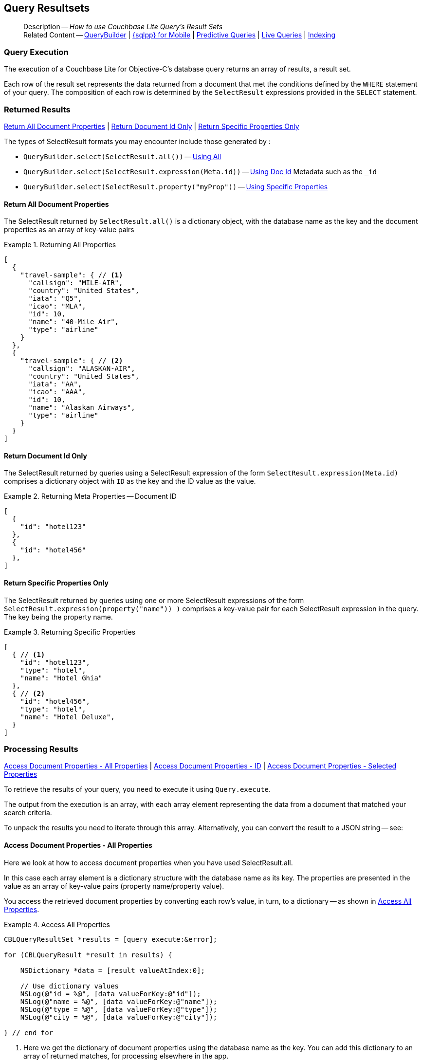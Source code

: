 :docname: query-resultsets
:page-module: objc
:page-relative-src-path: query-resultsets.adoc
:page-origin-url: https://github.com/couchbase/docs-couchbase-lite.git
:page-origin-start-path:
:page-origin-refname: antora-assembler-simplification
:page-origin-reftype: branch
:page-origin-refhash: (worktree)
[#objc:query-resultsets:::]
== Query Resultsets
:page-role:
:description: How to use Couchbase Lite Query's Result Sets
:keywords: query, sql, n1ql, fuzzy-matching


:version: {major}.{minor}
:vs-version: {vs-major}.{vs-minor}
:version-full: {major}.{minor}.{base}{empty}
:version-full-hyphenated: {major}-{minor}-{base}{empty}
:version-full-untagged: {major}.{minor}.{base}
:version-maintenance-android: {major}.{minor}.{maintenance-android}{empty}
:version-maintenance-c: {major}.{minor}.{maintenance-c}{empty}
:version-maintenance-net: {major}.{minor}.{maintenance-net}{empty}
:version-maintenance-java: {major}.{minor}.{maintenance-java}{empty}
:version-maintenance-ios: {major}.{minor}.{maintenance-ios}{empty}
:vs-version-maintenance-android: {vs-major}.{vs-minor}.{vs-maintenance-android}{empty}
:vs-version-maintenance-c: {vs-major}.{vs-minor}.{vs-maintenance-c}{empty}
:vs-version-maintenance-net: {vs-major}.{vs-minor}.{vs-maintenance-net}{empty}
:vs-version-maintenance-java: {vs-major}.{vs-minor}.{vs-maintenance-java}{empty}
:vs-version-maintenance-ios: {vs-major}.{vs-minor}.{vs-maintenance-ios}{empty}

:maintenance: 1
:version-maintenance: {version}.{maintenance-ios}{empty}
:version-maintenance-hyphenated: {major}-{minor}-{maintenance-ios}{empty}

:vs-version-maintenance: {vs-version}.{vs-maintenance-ios}{empty}
:vs-version-maintenance-hyphenated: {vs-major}-{vs-minor}-{vs-maintenance-ios}{empty}


:version: {major}.{minor}
:vs-version: {vs-major}.{vs-minor}
:version-full: {major}.{minor}.{base}{empty}
:version-full-hyphenated: {major}-{minor}-{base}{empty}
:version-full-untagged: {major}.{minor}.{base}
:version-maintenance-android: {major}.{minor}.{maintenance-android}{empty}
:version-maintenance-c: {major}.{minor}.{maintenance-c}{empty}
:version-maintenance-net: {major}.{minor}.{maintenance-net}{empty}
:version-maintenance-java: {major}.{minor}.{maintenance-java}{empty}
:version-maintenance-ios: {major}.{minor}.{maintenance-ios}{empty}
:vs-version-maintenance-android: {vs-major}.{vs-minor}.{vs-maintenance-android}{empty}
:vs-version-maintenance-c: {vs-major}.{vs-minor}.{vs-maintenance-c}{empty}
:vs-version-maintenance-net: {vs-major}.{vs-minor}.{vs-maintenance-net}{empty}
:vs-version-maintenance-java: {vs-major}.{vs-minor}.{vs-maintenance-java}{empty}
:vs-version-maintenance-ios: {vs-major}.{vs-minor}.{vs-maintenance-ios}{empty}


[abstract]
--
Description -- _{description}_ +
Related Content -- xref:objc:querybuilder.adoc[QueryBuilder] |  xref:objc:query-n1ql-mobile.adoc[{sqlpp} for Mobile] |  xref:objc:querybuilder.adoc#lbl-predquery[Predictive Queries] | xref:objc:query-live.adoc[Live Queries] | xref:objc:indexing.adoc[Indexing]
--


[discrete#objc:query-resultsets:::query-execution]
=== Query Execution
The execution of a Couchbase Lite for Objective-C's database query returns an array of results, a result set.

Each row of the result set represents the data returned from a document that met the conditions defined by the `WHERE` statement of your query.
The composition of each row is determined by the `SelectResult` expressions provided in the `SELECT` statement.

[discrete#objc:query-resultsets:::lbl-rtnd-res]
=== Returned Results
<<objc:query-resultsets:::lbl-rtn-all>>
| <<objc:query-resultsets:::lbl-rtn-id>>
| <<objc:query-resultsets:::lbl-rtn-specific>>

The types of SelectResult formats you may encounter include those generated by :

* `QueryBuilder.select(SelectResult.all())` -- <<objc:query-resultsets:::lbl-rtn-all,Using All>>
* `QueryBuilder.select(SelectResult.expression(Meta.id))` -- <<objc:query-resultsets:::lbl-rtn-id,Using Doc Id>> Metadata such as the `_id`
* `QueryBuilder.select(SelectResult.property("myProp"))` -- <<objc:query-resultsets:::lbl-rtn-specific,Using Specific Properties>>


[discrete#objc:query-resultsets:::lbl-rtn-all]
==== Return All Document Properties
The SelectResult returned by `SelectResult.all()` is a dictionary object, with the database name as the key and the document properties as an array of key-value pairs

--
.Returning All Properties
[#objc:query-resultsets:::ex-result-id]
====
[pass:q,a[source, json, subs="+attributes, +macros"], role="no-callouts"]
----

[
  {
    "travel-sample": { // <.>
      "callsign": "MILE-AIR",
      "country": "United States",
      "iata": "Q5",
      "icao": "MLA",
      "id": 10,
      "name": "40-Mile Air",
      "type": "airline"
    }
  },
  {
    "travel-sample": { // <.>
      "callsign": "ALASKAN-AIR",
      "country": "United States",
      "iata": "AA",
      "icao": "AAA",
      "id": 10,
      "name": "Alaskan Airways",
      "type": "airline"
    }
  }
]


----
====
--


[discrete#objc:query-resultsets:::lbl-rtn-id]
==== Return Document Id Only
The SelectResult returned by queries using a SelectResult expression of the form `SelectResult.expression(Meta.id)` comprises a dictionary object with `ID` as the key and the ID value as the value.

--
.Returning Meta Properties -- Document ID
[#objc:query-resultsets:::ex-result-id]
====
[pass:q,a[source, json, subs="+attributes, +macros"]]
----

[
  {
    "id": "hotel123"
  },
  {
    "id": "hotel456"
  },
]

----
====
--


[discrete#objc:query-resultsets:::lbl-rtn-specific]
==== Return Specific Properties Only
The SelectResult returned by queries using one or more SelectResult expressions of the form `SelectResult.expression(property("name")) )` comprises a key-value pair for each SelectResult expression in the query.
The key being the property name.

--
.Returning Specific Properties
[#objc:query-resultsets:::ex-result-props]
====
[pass:q,a[source, json, subs="+attributes, +macros"], role="no-callouts"]
----

[
  { // <.>
    "id": "hotel123",
    "type": "hotel",
    "name": "Hotel Ghia"
  },
  { // <.>
    "id": "hotel456",
    "type": "hotel",
    "name": "Hotel Deluxe",
  }
]

----
====
--

[discrete#objc:query-resultsets:::lbl-process-resultset]
=== Processing Results
<<objc:query-resultsets:::lbl-acc-all>>
| <<objc:query-resultsets:::lbl-acc-id>>
| <<objc:query-resultsets:::lbl-acc-specific>>

To retrieve the results of your query,  you need to execute it using `Query.execute`.

The output from the execution is an array, with each array element representing the data from a document that matched your search criteria.

To unpack the results you need to iterate through this array.
Alternatively, you can convert the result to a JSON string -- see:


[discrete#objc:query-resultsets:::lbl-acc-all]
==== Access Document Properties - All Properties
Here we look at how to access document properties when you have used SelectResult.all.

In this case each array element is a dictionary structure with the database name as its key.
The properties are presented in the value as an array of key-value pairs (property name/property value).

You access the retrieved document properties by converting each row's value, in turn, to a dictionary -- as shown in <<objc:query-resultsets:::ex-acc-all>>.

[#ex-acc-all]
.Access All Properties


[#objc:query-resultsets:::ex-acc-all]
====


// Show Main Snippet
// include::objc:example$code_snippets/SampleCodeTest.m[tags="query-access-all", indent=0]
[source, objc]
----
CBLQueryResultSet *results = [query execute:&error];

for (CBLQueryResult *result in results) {

    NSDictionary *data = [result valueAtIndex:0];

    // Use dictionary values
    NSLog(@"id = %@", [data valueForKey:@"id"]);
    NSLog(@"name = %@", [data valueForKey:@"name"]);
    NSLog(@"type = %@", [data valueForKey:@"type"]);
    NSLog(@"city = %@", [data valueForKey:@"city"]);

} // end for

----


====

<.> Here we get the dictionary of document properties using the database name as the key.
You can add this dictionary to an array of returned matches, for processing elsewhere in the app.
<.> Alternatively, you can access the document properties here, by using the property names as keys to the dictionary object.

[discrete#objc:query-resultsets:::lbl-acc-id]
==== Access Document Properties - ID
Here we look at how to access document properties when you have returned only the document IDs for documents that matched your selection criteria.

This is something you may do when retrieval of the properties directly by the query may consume excessive amounts of memory and-or processing time.

In this case each array element is a dictionary structure where `ID` is the key and the required document ID is the value.

Access the required document properties by retrieving the document from the database using its document ID -- as shown in <<objc:query-resultsets:::ex-acc-id>>.

[#ex-acc-id]
.Access by ID


[#objc:query-resultsets:::ex-acc-id]
====


// Show Main Snippet
// include::objc:example$code_snippets/SampleCodeTest.m[tags="query-access-id", indent=0]
[source, objc]
----

CBLQueryResultSet *results = [query execute:&error];
CBLDocument *doc = nil;
NSString *docId = nil;
for (CBLQueryResult *result in results) {
    docId = [result stringForKey:@"id"]; // <.>

    // Now you can get the document using its ID
    // for example using
    doc = [collection documentWithID:docId error:&error];

}

----


====

<.> Extract the Id value from the dictionary and use it to get the document from the database


[discrete#objc:query-resultsets:::lbl-acc-specific]
==== Access Document Properties - Selected Properties
Here we look at how to access properties when you have used SelectResult to get a specific subset of properties.

In this case each array element is an array of key value pairs (property name/property value).

Access the retrieved properties by converting each row into a dictionary -- as shown in <<objc:query-resultsets:::ex-acc-specific>>.

[#ex-acc-specific]


[#objc:query-resultsets:::ex-acc-specific]
====


// Show Main Snippet
// include::objc:example$code_snippets/SampleCodeTest.m[tags="query-access-props", indent=0]
[source, objc]
----

CBLQueryResultSet *results = [query execute:&error];

for (CBLQueryResult *result in results) { // all results
    NSLog(@"id = %@", [result stringForKey:@"id"]);
    NSLog(@"name = %@", [result stringForKey:@"name"]);
    NSLog(@"type = %@", [result stringForKey:@"type"]);
    NSLog(@"city = %@", [result stringForKey:@"city"]);

}

----


====


[discrete#objc:query-resultsets:::json-result-sets]
=== JSON Result Sets

[#ex-json]
.Using JSON Results


[#objc:query-resultsets:::ex-json]
====

pass:q,a[Use https://docs.couchbase.com/mobile/{version-maintenance-ios}/couchbase-lite-objc/Classes/CBLQueryResult.html#/c:objc(cs)CBLQueryResult(im)toJSON[CBLResult.toJSON] to transform your result string into a JSON string, which can easily be serialized or used as required in your application. See <<objc:query-resultsets:::ex-json>> for a working example.]

// Show Main Snippet
// include::objc:example$code_snippets/SampleCodeTest.m[tags="query-access-json", indent=0]
[source, objc]
----
CBLQueryResultSet *rs = [query execute:&error];
for (CBLQueryResult *result in rs) {

    // Get result as a JSON string
    NSString *json = [result toJSON];

    // Get an native Obj-C object from the Json String
    NSDictionary *dict = [NSJSONSerialization JSONObjectWithData:[json dataUsingEncoding:NSUTF8StringEncoding]
                                                                     options:NSJSONReadingAllowFragments
                                                                       error:&error];

    // Log generated Json and Native objects
    // For demo/example purposes
    NSLog(@"Json String %@", json);
    NSLog(@"Native Object %@", dict);

}; // end for

----


====


.JSON String Format
[#objc:query-resultsets:::ex-json-format]
If your query selects ALL then the JSON format will be:

[source, JSON]
----
{
  database-name: {
    key1: "value1",
    keyx: "valuex"
  }
}
----

If your query selects a sub-set of available properties then the JSON format will be:

[source, JSON]
----
{
  key1: "value1",
  keyx: "valuex"
}
----


[discrete#objc:query-resultsets:::related-content]
=== Related Content
++++
<div class="card-row three-column-row">
++++

[.column]
==== {empty}
.How to . . .
* xref:objc:gs-prereqs.adoc[Prerequisites]
* xref:objc:gs-install.adoc[Install]
* xref:objc:gs-build.adoc[Build and Run]


.

[discrete.colum#objc:query-resultsets:::-2n]
==== {empty}
.Learn more . . .
* xref:objc:database.adoc[Databases]
* xref:objc:document.adoc[Documents]
* xref:objc:blob.adoc[Blobs]
* xref:objc:replication.adoc[Remote Sync Gateway]
* xref:objc:conflict.adoc[Handling Data Conflicts]

.


[discrete.colum#objc:query-resultsets:::-3n]
==== {empty}
.Dive Deeper . . .
https://forums.couchbase.com/c/mobile/14[Mobile Forum] |
https://blog.couchbase.com/[Blog] |
https://docs.couchbase.com/tutorials/[Tutorials]

.


++++
</div>
++++


